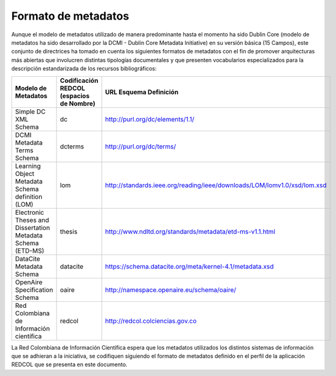.. _formatoMeta:

Formato de metadatos
====================

Aunque el modelo de metadatos utilizado de manera predominante hasta el momento ha sido Dublin Core  (modelo de metadatos ha sido desarrollado por la DCMI - Dublin Core Metadata Initiative) en su versión básica (15 Campos), este conjunto de directrices ha tomado en cuenta los siguientes formatos de metadatos con el fin de promover arquitecturas más abiertas que involucren distintas tipologías documentales y que presenten vocabularios especializados para la descripción estandarizada de los recursos bibliográficos:

+-------------------------------------------------------------+------------------------------------------+--------------------------------------------------------------------------+
| Modelo de Metadatos                                         | Codificación REDCOL (espacios de Nombre) | URL Esquema Definición                                                   |
+=============================================================+==========================================+==========================================================================+
| Simple DC XML Schema                                        | dc                                       | http://purl.org/dc/elements/1.1/                                         |
+-------------------------------------------------------------+------------------------------------------+--------------------------------------------------------------------------+
| DCMI Metadata Terms Schema                                  | dcterms                                  | http://purl.org/dc/terms/                                                |
+-------------------------------------------------------------+------------------------------------------+--------------------------------------------------------------------------+
| Learning Object Metadata Schema definition (LOM)            | lom                                      | http://standards.ieee.org/reading/ieee/downloads/LOM/lomv1.0/xsd/lom.xsd |
+-------------------------------------------------------------+------------------------------------------+--------------------------------------------------------------------------+
| Electronic Theses and Dissertation Metadata Schema (ETD-MS) | thesis                                   | http://www.ndltd.org/standards/metadata/etd-ms-v1.1.html                 |
+-------------------------------------------------------------+------------------------------------------+--------------------------------------------------------------------------+
| DataCite Metadata Schema                                    | datacite                                 | https://schema.datacite.org/meta/kernel-4.1/metadata.xsd                 |
+-------------------------------------------------------------+------------------------------------------+--------------------------------------------------------------------------+
| OpenAire Specification Schema                               | oaire                                    | http://namespace.openaire.eu/schema/oaire/                               |
+-------------------------------------------------------------+------------------------------------------+--------------------------------------------------------------------------+
| Red Colombiana de Información científica                    | redcol                                   | http://redcol.colciencias.gov.co                                         |
+-------------------------------------------------------------+------------------------------------------+--------------------------------------------------------------------------+

La Red Colombiana de Información Científica espera que los metadatos utilizados los distintos sistemas de información que se adhieran a la iniciativa, se codifiquen siguiendo el formato de metadatos definido en el perfil de la aplicación REDCOL que se presenta en este documento.